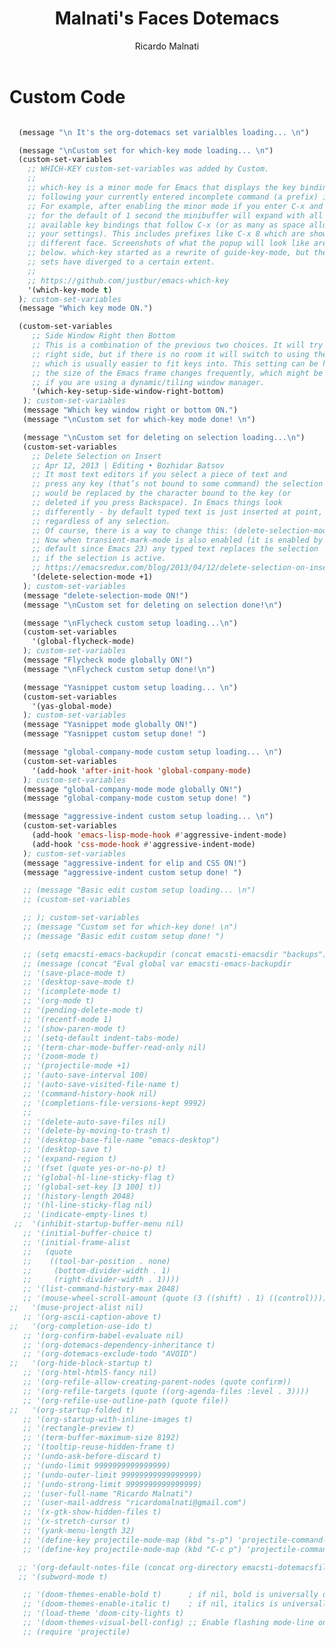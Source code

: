 #+TITLE: Malnati's Faces Dotemacs 
#+AUTHOR: Ricardo Malnati
#+STARTUP: indent
#+STARTUP: hidestars
#+TODO: TODO CHECK AVOID
#+LANGUAGE: en

* Custom Code

#+BEGIN_SRC emacs-lisp

    (message "\n It's the org-dotemacs set varialbles loading... \n")

    (message "\nCustom set for which-key mode loading... \n") 
    (custom-set-variables
      ;; WHICH-KEY custom-set-variables was added by Custom.
      ;;
      ;; which-key is a minor mode for Emacs that displays the key bindings 
      ;; following your currently entered incomplete command (a prefix) in a popup. 
      ;; For example, after enabling the minor mode if you enter C-x and wait 
      ;; for the default of 1 second the minibuffer will expand with all of the 
      ;; available key bindings that follow C-x (or as many as space allows given 
      ;; your settings). This includes prefixes like C-x 8 which are shown in a 
      ;; different face. Screenshots of what the popup will look like are included 
      ;; below. which-key started as a rewrite of guide-key-mode, but the feature 
      ;; sets have diverged to a certain extent.
      ;;
      ;; https://github.com/justbur/emacs-which-key
      '(which-key-mode t)
    ); custom-set-variables
    (message "Which key mode ON.") 

    (custom-set-variables
       ;; Side Window Right then Bottom
       ;; This is a combination of the previous two choices. It will try to use the 
       ;; right side, but if there is no room it will switch to using the bottom, 
       ;; which is usually easier to fit keys into. This setting can be helpful if 
       ;; the size of the Emacs frame changes frequently, which might be the case 
       ;; if you are using a dynamic/tiling window manager.
       '(which-key-setup-side-window-right-bottom)
     ); custom-set-variables
     (message "Which key window right or bottom ON.") 
     (message "\nCustom set for which-key mode done! \n") 

     (message "\nCustom set for deleting on selection loading...\n")
     (custom-set-variables
       ;; Delete Selection on Insert
       ;; Apr 12, 2013 | Editing • Bozhidar Batsov
       ;; It most text editors if you select a piece of text and 
       ;; press any key (that’s not bound to some command) the selection 
       ;; would be replaced by the character bound to the key (or 
       ;; deleted if you press Backspace). In Emacs things look 
       ;; differently - by default typed text is just inserted at point, 
       ;; regardless of any selection.
       ;; Of course, there is a way to change this: (delete-selection-mode +1)
       ;; Now when transient-mark-mode is also enabled (it is enabled by 
       ;; default since Emacs 23) any typed text replaces the selection 
       ;; if the selection is active.
       ;; https://emacsredux.com/blog/2013/04/12/delete-selection-on-insert/
       '(delete-selection-mode +1)
     ); custom-set-variables
     (message "delete-selection-mode ON!")
     (message "\nCustom set for deleting on selection done!\n")

     (message "\nFlycheck custom setup loading...\n") 
     (custom-set-variables
       '(global-flycheck-mode)
     ); custom-set-variables
     (message "Flycheck mode globally ON!")
     (message "\nFlycheck custom setup done!\n")

     (message "Yasnippet custom setup loading... \n") 
     (custom-set-variables
       '(yas-global-mode)
     ); custom-set-variables
     (message "Yasnippet mode globally ON!")
     (message "Yasnippet custom setup done! ")

     (message "global-company-mode custom setup loading... \n") 
     (custom-set-variables
       '(add-hook 'after-init-hook 'global-company-mode)
     ); custom-set-variables
     (message "global-company-mode mode globally ON!")
     (message "global-company-mode custom setup done! ")    

     (message "aggressive-indent custom setup loading... \n") 
     (custom-set-variables
       (add-hook 'emacs-lisp-mode-hook #'aggressive-indent-mode)
       (add-hook 'css-mode-hook #'aggressive-indent-mode)
     ); custom-set-variables
     (message "aggressive-indent for elip and CSS ON!")
     (message "aggressive-indent custom setup done! ")     

     ;; (message "Basic edit custom setup loading... \n") 
     ;; (custom-set-variables

     ;; ); custom-set-variables
     ;; (message "Custom set for which-key done! \n")
     ;; (message "Basic edit custom setup done! ")

     ;; (setq emacsti-emacs-backupdir (concat emacsti-emacsdir "backups"))
     ;; (message (concat "Eval global var emacsti-emacs-backupdir          → " emacsti-emacs-backupdir))
     ;; '(save-place-mode t)
     ;; '(desktop-save-mode t)
     ;; '(icomplete-mode t)
     ;; '(org-mode t)
     ;; '(pending-delete-mode t)
     ;; '(recentf-mode 1)
     ;; '(show-paren-mode t)   
     ;; '(setq-default indent-tabs-mode)
     ;; '(term-char-mode-buffer-read-only nil)
     ;; '(zoom-mode t)
     ;; '(projectile-mode +1)
     ;; '(auto-save-interval 100)
     ;; '(auto-save-visited-file-name t)
     ;; '(command-history-hook nil)
     ;; '(completions-file-versions-kept 9992)
     ;; 
     ;; '(delete-auto-save-files nil)
     ;; '(delete-by-moving-to-trash t)
     ;; '(desktop-base-file-name "emacs-desktop")
     ;; '(desktop-save t)
     ;; '(expand-region t)
     ;; '(fset (quote yes-or-no-p) t)
     ;; '(global-hl-line-sticky-flag t)
     ;; '(global-set-key [3 100] t))
     ;; '(history-length 2048)
     ;; '(hl-line-sticky-flag nil)
     ;; '(indicate-empty-lines t)
   ;;  '(inhibit-startup-buffer-menu nil)
     ;; '(initial-buffer-choice t)
     ;; '(initial-frame-alist
     ;;   (quote
     ;;    ((tool-bar-position . none)
     ;;     (bottom-divider-width . 1)
     ;;     (right-divider-width . 1))))
     ;; '(list-command-history-max 2048)
     ;; '(mouse-wheel-scroll-amount (quote (3 ((shift) . 1) ((control)))))
  ;;   '(muse-project-alist nil)
     ;; '(org-ascii-caption-above t)	      
  ;;   '(org-completion-use-ido t)
     ;; '(org-confirm-babel-evaluate nil)
     ;; '(org-dotemacs-dependency-inheritance t)
     ;; '(org-dotemacs-exclude-todo "AVOID")
  ;;   '(org-hide-block-startup t)
     ;; '(org-html-html5-fancy nil)
     ;; '(org-refile-allow-creating-parent-nodes (quote confirm))
     ;; '(org-refile-targets (quote ((org-agenda-files :level . 3))))
     ;; '(org-refile-use-outline-path (quote file))
  ;;   '(org-startup-folded t)
     ;; '(org-startup-with-inline-images t)
     ;; '(rectangle-preview t)
     ;; '(term-buffer-maximum-size 8192)
     ;; '(tooltip-reuse-hidden-frame t)
     ;; '(undo-ask-before-discard t)
     ;; '(undo-limit 9999999999999999)
     ;; '(undo-outer-limit 99999999999999999)
     ;; '(undo-strong-limit 9999999999999999)
     ;; '(user-full-name "Ricardo Malnati")
     ;; '(user-mail-address "ricardomalnati@gmail.com")
     ;; '(x-gtk-show-hidden-files t)
     ;; '(x-stretch-cursor t)
     ;; '(yank-menu-length 32)
     ;; '(define-key projectile-mode-map (kbd "s-p") 'projectile-command-map)
     ;; '(define-key projectile-mode-map (kbd "C-c p") 'projectile-command-map)

    ;; '(org-default-notes-file (concat org-directory emacsti-dotemacsfile-notes))
    ;; '(subword-mode t)

     ;; '(doom-themes-enable-bold t)      ; if nil, bold is universally disabled
     ;; '(doom-themes-enable-italic t)    ; if nil, italics is universally disabled
     ;; '(load-theme 'doom-city-lights t)
     ;; '(doom-themes-visual-bell-config) ;; Enable flashing mode-line on errors
     ;; (require 'projectile)

#+END_SRC

#+RESULTS:
| global-company-mode | debian-ispell-set-default-dictionary | debian-ispell-set-startup-menu | x-wm-set-size-hint | table--make-cell-map |




